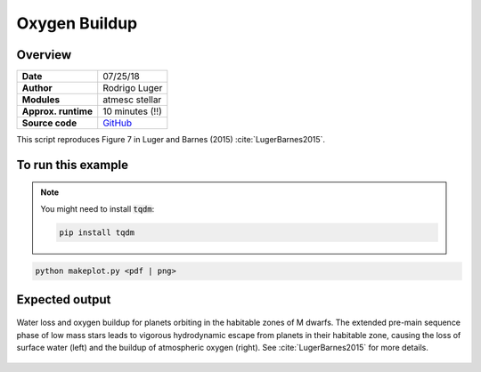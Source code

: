 Oxygen Buildup
==============

Overview
--------

.. todo:: **@rodluger**: This python script runs the trials, but then hangs.

===================   ============
**Date**              07/25/18
**Author**            Rodrigo Luger
**Modules**           atmesc
                      stellar
**Approx. runtime**   10 minutes (!!)
**Source code**       `GitHub <https://github.com/VirtualPlanetaryLaboratory/vplanet-private/tree/master/examples/o2buildup>`_
===================   ============


This script reproduces Figure 7 in Luger and Barnes (2015) :cite:`LugerBarnes2015`.


To run this example
-------------------

.. note::

    You might need to install :code:`tqdm`:

    .. code-block:: bash

        pip install tqdm


.. code-block:: bash

    python makeplot.py <pdf | png>


Expected output
---------------

.. figure:: O2BuildUp.png
   :width: 600px
   :align: center

   Water loss and oxygen buildup for planets orbiting in the habitable
   zones of M dwarfs. The extended pre-main sequence phase of low mass
   stars leads to vigorous hydrodynamic escape from planets in their
   habitable zone, causing the loss of surface water (left) and the
   buildup of atmospheric oxygen (right). See :cite:`LugerBarnes2015`
   for more details.

.. todo:: **@rodluger** Investigate the single outlier in the water loss plot of the `o2buildup` example.
